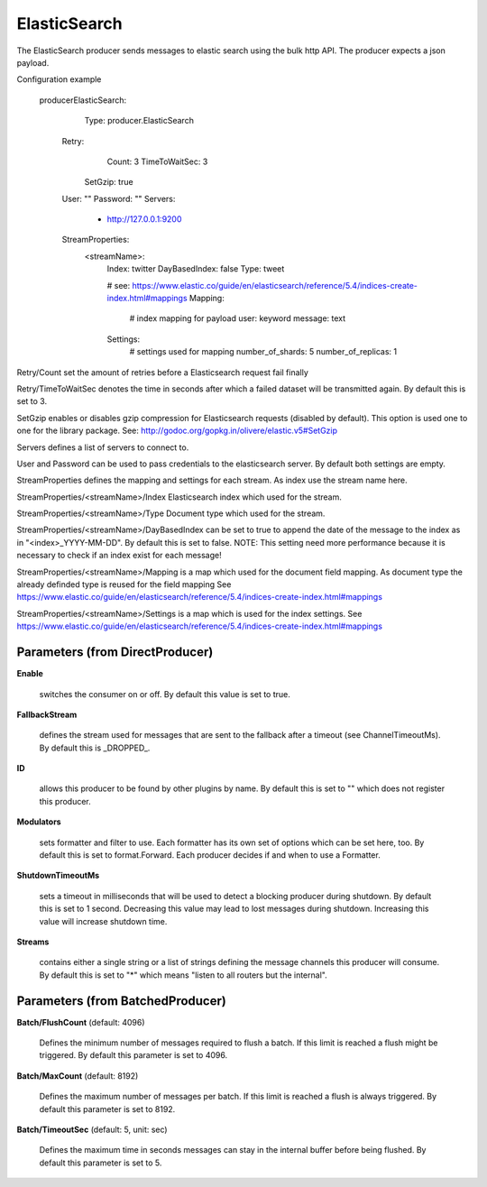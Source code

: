 .. Autogenerated by Gollum RST generator (docs/generator/*.go)

ElasticSearch
=============

The ElasticSearch producer sends messages to elastic search using the bulk
http API. The producer expects a json payload.

Configuration example

 producerElasticSearch:
	  Type: producer.ElasticSearch
   Retry:
		Count: 3
		TimeToWaitSec: 3
	  SetGzip: true

   User: ""
   Password: ""
   Servers:
     - http://127.0.0.1:9200
   StreamProperties:
		<streamName>:
			Index: twitter
			DayBasedIndex: false
			Type: tweet

			# see: https://www.elastic.co/guide/en/elasticsearch/reference/5.4/indices-create-index.html#mappings
			Mapping:
				# index mapping for payload
				user: keyword
				message: text
			Settings:
				# settings used for mapping
				number_of_shards: 5
				number_of_replicas: 1

Retry/Count set the amount of retries before a Elasticsearch request fail finally

Retry/TimeToWaitSec denotes the time in seconds after which a failed dataset will be
transmitted again. By default this is set to 3.

SetGzip enables or disables gzip compression for Elasticsearch requests (disabled by default).
This option is used one to one for the library package.
See: http://godoc.org/gopkg.in/olivere/elastic.v5#SetGzip

Servers defines a list of servers to connect to.

User and Password can be used to pass credentials to the elasticsearch server.
By default both settings are empty.

StreamProperties defines the mapping and settings for each stream.
As index use the stream name here.

StreamProperties/<streamName>/Index
Elasticsearch index which used for the stream.

StreamProperties/<streamName>/Type
Document type which used for the stream.

StreamProperties/<streamName>/DayBasedIndex can be set to true to append the date of the message to the
index as in "<index>_YYYY-MM-DD". By default this is set to false.
NOTE: This setting need more performance because it is necessary to check if an index exist for each message!

StreamProperties/<streamName>/Mapping is a map which used for the document field mapping.
As document type the already definded type is reused for the field mapping
See https://www.elastic.co/guide/en/elasticsearch/reference/5.4/indices-create-index.html#mappings

StreamProperties/<streamName>/Settings is a map which is used for the index settings.
See https://www.elastic.co/guide/en/elasticsearch/reference/5.4/indices-create-index.html#mappings




Parameters (from DirectProducer)
--------------------------------

**Enable**

  switches the consumer on or off. By default this value is set to true.
  
  

**FallbackStream**

  defines the stream used for messages that are sent to the fallback after
  a timeout (see ChannelTimeoutMs). By default this is _DROPPED_.
  
  

**ID**

  allows this producer to be found by other plugins by name. By default this
  is set to "" which does not register this producer.
  
  

**Modulators**

  sets formatter and filter to use. Each formatter has its own set of options
  which can be set here, too. By default this is set to format.Forward.
  Each producer decides if and when to use a Formatter.
  
  

**ShutdownTimeoutMs**

  sets a timeout in milliseconds that will be used to detect
  a blocking producer during shutdown. By default this is set to 1 second.
  Decreasing this value may lead to lost messages during shutdown. Increasing
  this value will increase shutdown time.
  
  

**Streams**

  contains either a single string or a list of strings defining the
  message channels this producer will consume. By default this is set to "*"
  which means "listen to all routers but the internal".
  
  

Parameters (from BatchedProducer)
---------------------------------

**Batch/FlushCount** (default: 4096)

  Defines the minimum number of messages required to flush
  a batch. If this limit is reached a flush might be triggered.
  By default this parameter is set to 4096.
  
  

**Batch/MaxCount** (default: 8192)

  Defines the maximum number of messages per batch. If this
  limit is reached a flush is always triggered.
  By default this parameter is set to 8192.
  
  

**Batch/TimeoutSec** (default: 5, unit: sec)

  Defines the maximum time in seconds messages can stay in
  the internal buffer before being flushed.
  By default this parameter is set to 5.
  
  



